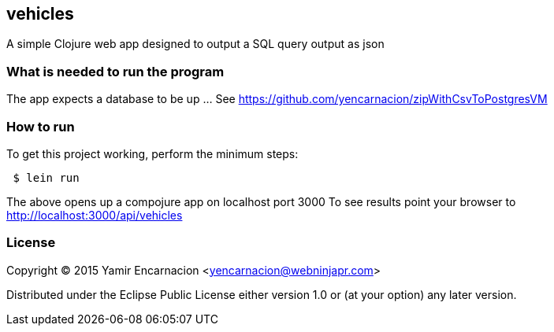 == vehicles
A simple Clojure web app designed to output a SQL query output as json

=== What is needed to run the program
The app expects a database to be up ... See https://github.com/yencarnacion/zipWithCsvToPostgresVM

=== How to run
.To get this project working, perform the minimum steps:
----
 $ lein run 
----
The above opens up a compojure app on localhost port 3000
To see results point your browser to http://localhost:3000/api/vehicles

=== License

Copyright © 2015 Yamir Encarnacion <yencarnacion@webninjapr.com>

Distributed under the Eclipse Public License either version 1.0 or (at
your option) any later version.
